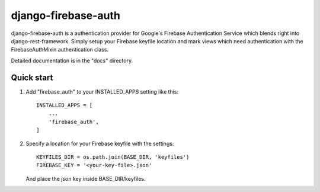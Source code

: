 =====
django-firebase-auth
=====

django-firebase-auth is a authentication provider for Google's Firebase Authentication Service which blends right into django-rest-framework.
Simply setup your Firebase keyfile location and mark views which need authentication with the FirebaseAuthMixin authentication class.


Detailed documentation is in the "docs" directory.

Quick start
-----------

1. Add "firebase_auth" to your INSTALLED_APPS setting like this::

    INSTALLED_APPS = [
        ...
        'firebase_auth',
    ]

2. Specify a location for your Firebase keyfile with the settings::

    KEYFILES_DIR = os.path.join(BASE_DIR, 'keyfiles')
    FIREBASE_KEY = '<your-key-file>.json'
    
   And place the json key inside BASE_DIR/keyfiles.


   


